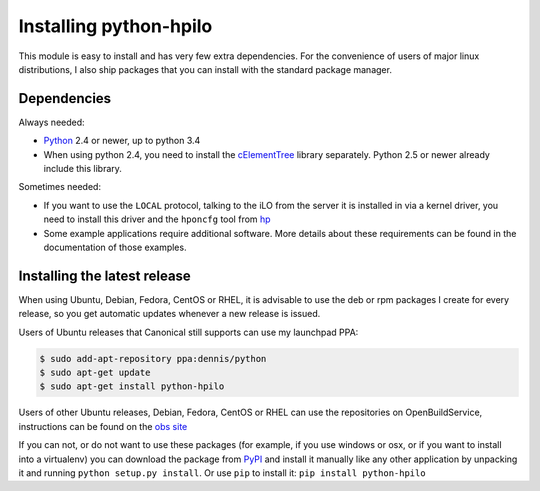Installing python-hpilo
=======================

This module is easy to install and has very few extra dependencies. For the
convenience of users of major linux distributions, I also ship packages that
you can install with the standard package manager.

Dependencies
------------

Always needed:

* `Python`_ 2.4 or newer, up to python 3.4
* When using python 2.4, you need to install the `cElementTree`_ library
  separately. Python 2.5 or newer already include this library.

Sometimes needed:

* If you want to use the ``LOCAL`` protocol, talking to the iLO from the server
  it is installed in via a kernel driver, you need to install this driver and
  the ``hponcfg`` tool from `hp`_
* Some example applications require additional software. More details about
  these requirements can be found in the documentation of those examples.

.. _`python`: http://www.python.org
.. _`cElementTree`: http://effbot.org/zone/celementtree.htm
.. _`hp`: http://www.hp.com/go/ilo


Installing the latest release
-----------------------------

When using Ubuntu, Debian, Fedora, CentOS or RHEL, it is advisable to use the
deb or rpm packages I create for every release, so you get automatic updates
whenever a new release is issued.

Users of Ubuntu releases that Canonical still supports can use my launchpad
PPA:

.. code-block:: console

   $ sudo add-apt-repository ppa:dennis/python
   $ sudo apt-get update
   $ sudo apt-get install python-hpilo

Users of other Ubuntu releases, Debian, Fedora, CentOS or RHEL can use the
repositories on OpenBuildService, instructions can be found on the `obs site`_

If you can not, or do not want to use these packages (for example, if you use
windows or osx, or if you want to install into a virtualenv) you can download
the package from `PyPI`_ and install it manually like any other application by
unpacking it and running ``python setup.py install``. Or use ``pip`` to install
it: ``pip install python-hpilo``

.. _`obs site`: http://software.opensuse.org/download.html?project=home%3Aseveas%3Apython&package=python-hpilo
.. _`PyPI`: http://pypi.python.org/packages/source/p/python-hpilo/, extract it and run
